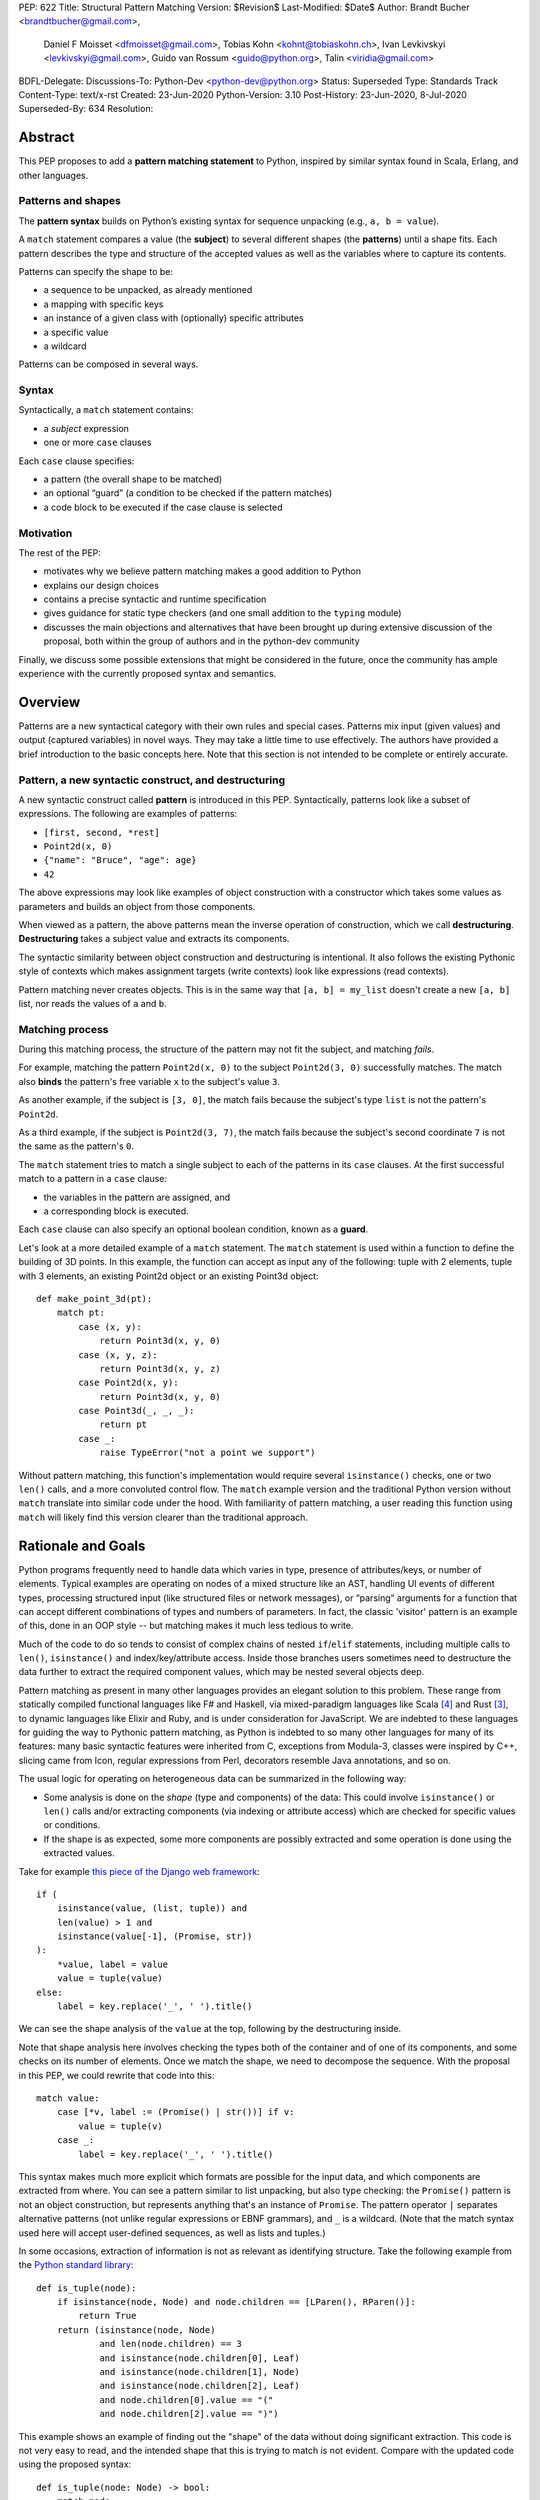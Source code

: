 PEP: 622
Title: Structural Pattern Matching
Version: $Revision$
Last-Modified: $Date$
Author: Brandt Bucher <brandtbucher@gmail.com>,
        Daniel F Moisset <dfmoisset@gmail.com>,
        Tobias Kohn <kohnt@tobiaskohn.ch>,
        Ivan Levkivskyi <levkivskyi@gmail.com>,
        Guido van Rossum <guido@python.org>,
        Talin <viridia@gmail.com>
BDFL-Delegate:
Discussions-To: Python-Dev <python-dev@python.org>
Status: Superseded
Type: Standards Track
Content-Type: text/x-rst
Created: 23-Jun-2020
Python-Version: 3.10
Post-History: 23-Jun-2020, 8-Jul-2020
Superseded-By: 634
Resolution:


Abstract
========

This PEP proposes to add a **pattern matching statement** to Python,
inspired by similar syntax found in Scala, Erlang, and other languages.

Patterns and shapes
-------------------

The **pattern syntax** builds on Python’s existing syntax for sequence
unpacking (e.g., ``a, b = value``).

A ``match`` statement compares a value (the **subject**)
to several different shapes (the **patterns**) until a shape fits.
Each pattern describes the type and structure of the accepted values
as well as the variables where to capture its contents.

Patterns can specify the shape to be:

- a sequence to be unpacked, as already mentioned
- a mapping with specific keys
- an instance of a given class with (optionally) specific attributes
- a specific value
- a wildcard

Patterns can be composed in several ways.

Syntax
------

Syntactically, a ``match`` statement contains:

- a *subject* expression
- one or more ``case`` clauses

Each ``case`` clause specifies:

- a pattern (the overall shape to be matched)
- an optional “guard” (a condition to be checked if the pattern matches)
- a code block to be executed if the case clause is selected

Motivation
----------

The rest of the PEP:

- motivates why we believe pattern matching makes a good addition to Python
- explains our design choices
- contains a precise syntactic and runtime specification
- gives guidance for static type checkers (and one small addition to the ``typing`` module)
- discusses the main objections and alternatives that have been
  brought up during extensive discussion of the proposal, both within
  the group of authors and in the python-dev community

Finally, we discuss some possible extensions that might be considered
in the future, once the community has ample experience with the
currently proposed syntax and semantics.

.. _overview:

Overview
========

Patterns are a new syntactical category with their own rules
and special cases. Patterns mix input (given values) and output
(captured variables) in novel ways. They may take a little time to
use effectively. The authors have provided
a brief introduction to the basic concepts here. Note that this section
is not intended to be complete or entirely accurate.

Pattern, a new syntactic construct, and destructuring
-----------------------------------------------------

A new syntactic construct called **pattern** is introduced in this
PEP. Syntactically, patterns look like a subset of expressions.
The following are examples of patterns:

- ``[first, second, *rest]``
- ``Point2d(x, 0)``
- ``{"name": "Bruce", "age": age}``
- ``42``

The above expressions may look like examples of object construction
with a constructor which takes some values as parameters and
builds an object from those components.

When viewed as a pattern, the above patterns mean the inverse operation of
construction, which we call **destructuring**. **Destructuring** takes a subject value
and extracts its components.

The syntactic similarity between object construction and destructuring is
intentional. It also follows the existing
Pythonic style of contexts which makes assignment targets (write contexts) look
like expressions (read contexts).

Pattern matching never creates objects. This is in the same way that
``[a, b] = my_list`` doesn't create a
new ``[a, b]`` list, nor reads the values of ``a`` and ``b``.


Matching process
----------------

..  **Reword**
    The intuition we are trying to build in users as they learn this is
    that matching a pattern to a subject binds the free variables (if any)
    to subject components in a way that reflects the original
    subject when read as an expression.

During this matching process,
the structure of the pattern may not fit the subject, and matching *fails*.

For example, matching the pattern ``Point2d(x, 0)`` to the subject
``Point2d(3, 0)`` successfully matches. The match also **binds**
the pattern's free variable ``x`` to the subject's value ``3``.

As another example, if the subject is ``[3, 0]``, the match fails
because the subject's type ``list`` is not the pattern's ``Point2d``.

As a third example, if the subject is
``Point2d(3, 7)``, the match fails because the
subject's second coordinate ``7`` is not the same as the pattern's ``0``.

The ``match`` statement tries to match a single subject to each of the
patterns in its ``case`` clauses. At the first
successful match to a pattern in a ``case`` clause:

- the variables in the pattern are assigned, and
- a corresponding block is executed.

Each ``case`` clause can also specify an optional boolean condition,
known as a **guard**.

Let's look at a more detailed example of a ``match`` statement. The
``match`` statement is used within a function to define the building
of 3D points. In this example, the function can accept as input any of
the following: tuple with 2 elements, tuple with 3 elements, an
existing Point2d object or an existing Point3d object::

    def make_point_3d(pt):
        match pt:
            case (x, y):
                return Point3d(x, y, 0)
            case (x, y, z):
                return Point3d(x, y, z)
            case Point2d(x, y):
                return Point3d(x, y, 0)
            case Point3d(_, _, _):
                return pt
            case _:
                raise TypeError("not a point we support")

Without pattern matching, this function's implementation would require several
``isinstance()`` checks, one or two ``len()`` calls, and a more
convoluted control flow. The ``match`` example version and the traditional
Python version without ``match`` translate into similar code under the hood.
With familiarity of pattern matching, a user reading this function using ``match``
will likely find this version clearer than the traditional approach.


Rationale and Goals
===================

Python programs frequently need to handle data which varies in type,
presence of attributes/keys, or number of elements. Typical examples
are operating on nodes of a mixed structure like an AST, handling UI
events of different types, processing structured input (like
structured files or network messages), or “parsing” arguments for a
function that can accept different combinations of types and numbers
of parameters. In fact, the classic 'visitor' pattern is an example of this,
done in an OOP style -- but matching makes it much less tedious to write.

Much of the code to do so tends to consist of complex chains of nested
``if``/``elif`` statements, including multiple calls to ``len()``,
``isinstance()`` and index/key/attribute access. Inside those branches
users sometimes need to destructure the data further to extract the
required component values, which may be nested several objects deep.

Pattern matching as present in many other languages provides an
elegant solution to this problem. These range from statically compiled
functional languages like F# and Haskell, via mixed-paradigm languages
like Scala [4]_ and Rust [3]_, to dynamic languages like Elixir and
Ruby, and is under consideration for JavaScript. We are indebted to
these languages for guiding the way to Pythonic pattern matching, as
Python is indebted to so many other languages for many of its
features: many basic syntactic features were inherited from C,
exceptions from Modula-3, classes were inspired by C++, slicing came
from Icon, regular expressions from Perl, decorators resemble Java
annotations, and so on.

The usual logic for operating on heterogeneous data can be summarized
in the following way:

- Some analysis is done on the *shape* (type and components) of the
  data: This could involve ``isinstance()`` or ``len()`` calls and/or extracting
  components (via indexing or attribute access) which are checked for
  specific values or conditions.
- If the shape is as expected, some more components are possibly
  extracted and some operation is done using the extracted values.

Take for example `this piece of the Django web framework
<https://github.com/django/django/blob/5166097d7c80cab757e44f2d02f3d148fbbc2ff6/django/db/models/enums.py#L13>`_::

    if (
        isinstance(value, (list, tuple)) and
        len(value) > 1 and
        isinstance(value[-1], (Promise, str))
    ):
        *value, label = value
        value = tuple(value)
    else:
        label = key.replace('_', ' ').title()

We can see the shape analysis of the ``value`` at the top, following
by the destructuring inside.

Note that shape analysis here involves checking the types both of the
container and of one of its components, and some checks on its number
of elements. Once we match the shape, we need to decompose the
sequence. With the proposal in this PEP, we could rewrite that code
into this::

    match value:
        case [*v, label := (Promise() | str())] if v:
            value = tuple(v)
        case _:
            label = key.replace('_', ' ').title()

This syntax makes much more explicit which formats are possible for
the input data, and which components are extracted from where. You can
see a pattern similar to list unpacking, but also type checking: the
``Promise()`` pattern is not an object construction, but represents
anything that's an instance of ``Promise``. The pattern operator ``|``
separates alternative patterns (not unlike regular expressions or EBNF
grammars), and ``_`` is a wildcard. (Note that the match syntax used
here will accept user-defined sequences, as well as lists and tuples.)

In some occasions, extraction of information is not as relevant as
identifying structure. Take the following example from the
`Python standard library
<https://github.com/python/cpython/blob/c4cacc8/Lib/lib2to3/fixer_util.py#L158>`_::

    def is_tuple(node):
        if isinstance(node, Node) and node.children == [LParen(), RParen()]:
            return True
        return (isinstance(node, Node)
                and len(node.children) == 3
                and isinstance(node.children[0], Leaf)
                and isinstance(node.children[1], Node)
                and isinstance(node.children[2], Leaf)
                and node.children[0].value == "("
                and node.children[2].value == ")")

This example shows an example of finding out the "shape" of the data
without doing significant extraction. This code is not very easy to
read, and the intended shape that this is trying to match is not
evident. Compare with the updated code using the proposed syntax::

    def is_tuple(node: Node) -> bool:
        match node:
            case Node(children=[LParen(), RParen()]):
                return True
            case Node(children=[Leaf(value="("), Node(), Leaf(value=")")]):
                return True
            case _:
                return False

Note that the proposed code will work without any modifications to the
definition of ``Node`` and other classes here. As shown in the
examples above, the proposal supports not just unpacking sequences, but
also doing ``isinstance`` checks (like ``LParen()`` or ``str()``),
looking into object attributes (``Leaf(value="(")`` for example) and
comparisons with literals.

That last feature helps with some kinds of code which look more like
the "switch" statement as present in other languages::

    match response.status:
        case 200:
            do_something(response.data)  # OK
        case 301 | 302:
            retry(response.location)  # Redirect
        case 401:
            retry(auth=get_credentials())  # Login first
        case 426:
            sleep(DELAY)  # Server is swamped, try after a bit
            retry()
        case _:
            raise RequestError("we couldn't get the data")

Although this will work, it's not necessarily what the proposal is
focused on, and the new syntax has been designed to best support the
destructuring scenarios.

See the `syntax`_ sections below for a more detailed specification.

We propose that destructuring objects can be customized by a new
special ``__match_args__`` attribute. As part of this PEP we specify
the general API and its implementation for some standard library
classes (including named tuples and dataclasses). See the `runtime`_
section below.

Finally, we aim to provide comprehensive support for static type
checkers and similar tools. For this purpose, we propose to introduce
a ``@typing.sealed`` class decorator that will be a no-op at runtime
but will indicate to static tools that all sub-classes of this class
must be defined in the same module. This will allow effective static
exhaustiveness checks, and together with dataclasses, will provide
basic support for algebraic data types [2]_. See the `static checkers`_
section for more details.


.. _syntax:

Syntax and Semantics
====================

Patterns
--------

The **pattern** is a new syntactic construct, that could be considered a loose
generalization of assignment targets. The key properties of a pattern are what
types and shapes of subjects it accepts, what variables it captures and how
it extracts them from the subject. For example the pattern ``[a, b]`` matches
only sequences of exactly 2 elements, extracting the first element into ``a``
and the second one into ``b``.

This PEP defines several types of patterns. These are certainly not the
only possible ones, so the design decision was made to choose a subset of
functionality that is useful now but conservative. More patterns can be added
later as this feature gets more widespread use. See the `rejected ideas`_
and `deferred ideas`_ sections for more details.

The patterns listed here are described in more detail below, but summarized
together in this section for simplicity:

- A **literal pattern** is useful to filter constant values in a structure.
  It looks like a Python literal (including some values like ``True``,
  ``False`` and ``None``). It only matches objects equal to the literal, and
  never binds.
- A **capture pattern** looks like ``x`` and is equivalent to an identical
  assignment target: it always matches and binds the variable
  with the given (simple) name.
- The **wildcard pattern** is a single underscore: ``_``. It always matches,
  but does not capture any variable (which prevents interference with other
  uses for ``_`` and allows for some optimizations).
- A **constant value pattern** works like the literal but for certain named
  constants. Note that it must be a qualified (dotted) name, given the possible
  ambiguity with a capture pattern. It looks like ``Color.RED`` and
  only matches values equal to the corresponding value. It never binds.
- A **sequence pattern** looks like ``[a, *rest, b]`` and is similar to
  a list unpacking. An important difference is that the elements nested
  within it can be any kind of patterns, not just names or sequences.
  It matches only sequences of appropriate length, as long as all the sub-patterns
  also match. It makes all the bindings of its sub-patterns.
- A **mapping pattern** looks like ``{"user": u, "emails": [*es]}``. It matches
  mappings with at least the set of provided keys, and if all the
  sub-patterns match their corresponding values. It binds whatever the
  sub-patterns bind while matching with the values corresponding to the keys.
  Adding ``**rest`` at the end of the pattern to capture extra items is allowed.
- A **class pattern** is similar to the above but matches attributes instead
  of keys. It looks like ``datetime.date(year=y, day=d)``. It matches
  instances of the given type, having at least the specified
  attributes, as long as the attributes match with the corresponding
  sub-patterns. It binds whatever the sub-patterns bind when matching with the
  values of
  the given attributes. An optional protocol also allows matching positional
  arguments.
- An **OR pattern** looks like ``[*x] | {"elems": [*x]}``. It matches if any
  of its sub-patterns match. It uses the binding for the leftmost pattern
  that matched.
- A **walrus pattern** looks like ``d := datetime(year=2020, month=m)``. It
  matches only
  if its sub-pattern also matches. It binds whatever the sub-pattern match does, and
  also binds the named variable to the entire object.

The ``match`` statement
-----------------------

A simplified, approximate grammar for the proposed syntax is::

  ...
  compound_statement:
      | if_stmt
      ...
      | match_stmt
  match_stmt: "match" expression ':' NEWLINE INDENT case_block+ DEDENT
  case_block: "case" pattern [guard] ':' block
  guard: 'if' expression
  pattern: walrus_pattern | or_pattern
  walrus_pattern: NAME ':=' or_pattern
  or_pattern: closed_pattern ('|' closed_pattern)*
  closed_pattern:
      | literal_pattern
      | capture_pattern
      | wildcard_pattern
      | constant_pattern
      | sequence_pattern
      | mapping_pattern
      | class_pattern

See `Appendix A`_ for the full, unabridged grammar. The simplified grammars in
this section are there for helping the reader, not as a full specification.

We propose that the match operation should be a statement, not an expression.
Although in
many languages it is an expression, being a statement better suits the general
logic of Python syntax. See `rejected ideas`_ for more discussion.
The allowed patterns are described in detail below in the `patterns`_
subsection.

The ``match`` and ``case`` keywords are proposed to be soft keywords,
so that they are recognized as keywords at the beginning of a match
statement or case block respectively, but are allowed to be used in
other places as variable or argument names.

The proposed indentation structure is as following::

    match some_expression:
        case pattern_1:
            ...
        case pattern_2:
            ...

Here, ``some_expression`` represents the value that is being matched against,
which will be referred to hereafter as the *subject* of the match.


Match semantics
---------------

The proposed large scale semantics for choosing the match is to choose the first
matching pattern and execute the corresponding suite. The remaining patterns
are not tried. If there are no matching patterns, the statement 'falls
through', and execution continues at the following statement.

Essentially this is equivalent to a chain of ``if ... elif ... else``
statements. Note that unlike for the previously proposed ``switch`` statement,
the pre-computed dispatch dictionary semantics does not apply here.

There is no ``default`` or ``else`` case - instead the special wildcard
``_`` can be used (see the section on `capture_pattern`_) as a final
'catch-all' pattern.

Name bindings made during a successful pattern match outlive the executed suite
and can be used after the match statement. This follows the logic of other
Python statements that can bind names, such as ``for`` loop and ``with``
statement. For example::

  match shape:
      case Point(x, y):
          ...
      case Rectangle(x, y, _, _):
          ...
  print(x, y)  # This works

During failed pattern matches, some sub-patterns may succeed. For example,
while matching the value ``[0, 1, 2]`` with the pattern ``(0, x, 1)``, the
sub-pattern ``x`` may succeed if the list elements are matched from left to right.
The implementation may choose to either make persistent bindings for those
partial matches or not. User code including a ``match`` statement should not rely
on the bindings being made for a failed match, but also shouldn't assume that
variables are unchanged by a failed match. This part of the behavior is
left intentionally unspecified so different implementations can add
optimizations, and to prevent introducing semantic restrictions that could
limit the extensibility of this feature.

Note that some pattern types below define more specific rules about when
the binding is made.

.. _patterns:

Allowed patterns
----------------

We introduce the proposed syntax gradually. Here we start from the main
building blocks. The following patterns are supported:


.. _literal_pattern:

Literal Patterns
~~~~~~~~~~~~~~~~

Simplified syntax::

    literal_pattern:
        | number
        | string
        | 'None'
        | 'True'
        | 'False'


A literal pattern consists of a simple literal like a string, a number,
a Boolean literal (``True`` or ``False``), or ``None``::

  match number:
      case 0:
          print("Nothing")
      case 1:
          print("Just one")
      case 2:
          print("A couple")
      case -1:
          print("One less than nothing")
      case 1-1j:
          print("Good luck with that...")

Literal pattern uses equality with literal on the right hand side, so that
in the above example ``number == 0`` and then possibly ``number == 1``, etc
will be evaluated. Note that although technically negative numbers
are represented using unary minus, they are considered
literals for the purpose of pattern matching. Unary plus is not allowed.
Binary plus and minus are allowed only to join a real number and an imaginary
number to form a complex number, such as ``1+1j``.

Note that because equality (``__eq__``) is used, and the equivalency
between Booleans and the integers ``0`` and ``1``, there is no
practical difference between the following two::

      case True:
          ...

      case 1:
          ...

Triple-quoted strings are supported.  Raw strings and byte strings
are supported. F-strings are not allowed (since in general they are not
really literals).


.. _capture_pattern:

Capture Patterns
~~~~~~~~~~~~~~~~

Simplified syntax::

    capture_pattern: NAME

A capture pattern serves as an assignment target for the matched expression::

  match greeting:
      case "":
          print("Hello!")
      case name:
          print(f"Hi {name}!")

Only a single name is allowed (a dotted name is a constant value pattern).
A capture pattern always succeeds. A capture pattern appearing in a scope makes
the name local to that scope. For example, using ``name`` after the above
snippet may raise ``UnboundLocalError`` rather than ``NameError``, if
the ``""`` case clause was taken::

  match greeting:
      case "":
          print("Hello!")
      case name:
          print(f"Hi {name}!")
  if name == "Santa":      # <-- might raise UnboundLocalError
      ...                  # but works fine if greeting was not empty

While matching against each case clause, a name may be bound at most
once, having two capture patterns with coinciding names is an error::

  match data:
      case [x, x]:  # Error!
          ...

Note: one can still match on a collection with equal items using `guards`_.
Also, ``[x, y] | Point(x, y)`` is a legal pattern because the two
alternatives are never matched at the same time.

The single underscore (``_``) is not considered a ``NAME`` and treated specially
as a `wildcard pattern`_.

Reminder: ``None``, ``False`` and ``True`` are keywords denoting
literals, not names.

.. _wildcard_pattern:

Wildcard Pattern
~~~~~~~~~~~~~~~~

Simplified syntax::

    wildcard_pattern: "_"

The single underscore (``_``) name is a special kind of pattern that always
matches but *never* binds::

  match data:
      case [_, _]:
          print("Some pair")
          print(_)  # Error!

Given that no binding is made, it can be used as many times as desired, unlike
capture patterns.

.. _constant_value_pattern:

Constant Value Patterns
~~~~~~~~~~~~~~~~~~~~~~~

Simplified syntax::

    constant_pattern: NAME ('.' NAME)+

This is used to match against constants and enum values.
Every dotted name in a pattern is looked up using normal Python name
resolution rules, and the value is used for comparison by equality with
the match subject (same as for literals)::

  from enum import Enum

  class Sides(str, Enum):
      SPAM = "Spam"
      EGGS = "eggs"
      ...

  match entree[-1]:
      case Sides.SPAM:  # Compares entree[-1] == Sides.SPAM.
          response = "Have you got anything without Spam?"
      case side:  # Assigns side = entree[-1].
          response = f"Well, could I have their Spam instead of the {side} then?"

Note that there is no way to use unqualified names as constant value
patterns (they always denote variables to be captured).  See
`rejected ideas`_ for other syntactic alternatives that were
considered for constant value patterns.


.. _sequence_pattern:

Sequence Patterns
~~~~~~~~~~~~~~~~~

Simplified syntax::

  sequence_pattern:
      | '[' [values_pattern] ']'
      | '(' [value_pattern ',' [values pattern]] ')'
  values_pattern: ','.value_pattern+ ','?
  value_pattern: '*' capture_pattern | pattern

A sequence pattern follows the same semantics as unpacking assignment.
Like unpacking assignment, both tuple-like and list-like syntax can be
used, with identical semantics.  Each element can be an arbitrary
pattern; there may also be at most one ``*name`` pattern to catch all
remaining items::

  match collection:
      case 1, [x, *others]:
          print("Got 1 and a nested sequence")
      case (1, x):
          print(f"Got 1 and {x}")

To match a sequence pattern the subject must be an instance of
``collections.abc.Sequence``, and it cannot be any kind of string
(``str``, ``bytes``, ``bytearray``). It cannot be an iterator. For matching
on a specific collection class, see class pattern below.

The ``_`` wildcard can be starred to match sequences of varying lengths. For
example:

* ``[*_]`` matches a sequence of any length.
* ``(_, _, *_)``, matches any sequence of length two or more.
* ``["a", *_, "z"]`` matches any sequence of length two or more that starts with
  ``"a"`` and ends with ``"z"``.


.. _mapping_pattern:

Mapping Patterns
~~~~~~~~~~~~~~~~

Simplified syntax::

  mapping_pattern: '{' [items_pattern] '}'
  items_pattern: ','.key_value_pattern+ ','?
  key_value_pattern:
      | (literal_pattern | constant_pattern) ':' or_pattern
      | '**' capture_pattern


Mapping pattern is a generalization of iterable unpacking to mappings.
Its syntax is similar to dictionary display but each key and value are
patterns ``"{" (pattern ":" pattern)+ "}"``. A ``**rest`` pattern is also
allowed, to extract the remaining items.  Only literal and constant value
patterns are allowed in key positions::

  import constants

  match config:
      case {"route": route}:
          process_route(route)
      case {constants.DEFAULT_PORT: sub_config, **rest}:
          process_config(sub_config, rest)

The subject must be an instance of ``collections.abc.Mapping``.
Extra keys in the subject are ignored even if ``**rest`` is not present.
This is different from sequence pattern, where extra items will cause a
match to fail. But mappings are actually different from sequences: they
have natural structural sub-typing behavior, i.e., passing a dictionary
with extra keys somewhere will likely just work.

For this reason, ``**_`` is invalid in mapping patterns; it would always be a
no-op that could be removed without consequence.

Matched key-value pairs must already be present in the mapping, and not created
on-the-fly by ``__missing__`` or ``__getitem__``.  For example,
``collections.defaultdict`` instances will only match patterns with keys that
were already present when the ``match`` block was entered.


.. _class_pattern:

Class Patterns
~~~~~~~~~~~~~~

Simplified syntax::

  class_pattern:
      | name_or_attr '(' ')'
      | name_or_attr '(' ','.pattern+ ','? ')'
      | name_or_attr '(' ','.keyword_pattern+ ','? ')'
      | name_or_attr '(' ','.pattern+ ',' ','.keyword_pattern+ ','? ')'
  keyword_pattern: NAME '=' or_pattern


A class pattern provides support for destructuring arbitrary objects.
There are two possible ways of matching on object attributes: by position
like ``Point(1, 2)``, and by name like ``Point(x=1, y=2)``. These
two can be combined, but a positional match cannot follow a match by name.
Each item in a class pattern can be an arbitrary pattern. A simple
example::

  match shape:
      case Point(x, y):
          ...
      case Rectangle(x0, y0, x1, y1, painted=True):
          ...

Whether a match succeeds or not is determined by the equivalent of an
``isinstance`` call.  If the subject (``shape``, in the example) is not
an instance of the named class (``Point`` or ``Rectangle``), the match
fails.  Otherwise, it continues (see details in the `runtime`_
section).

The named class must inherit from ``type``.  It may be a single name
or a dotted name (e.g. ``some_mod.SomeClass`` or ``mod.pkg.Class``).
The leading name must not be ``_``, so e.g. ``_(...)`` and
``_.C(...)`` are invalid. Use ``object(foo=_)`` to check whether the
matched object has an attribute ``foo``.

By default, sub-patterns may only be matched by keyword for
user-defined classes. In order to support positional sub-patterns, a
custom ``__match_args__`` attribute is required.
The runtime allows matching against
arbitrarily nested patterns by chaining all of the instance checks and
attribute lookups appropriately.


Combining multiple patterns (OR patterns)
-----------------------------------------

Multiple alternative patterns can be combined into one using ``|``. This means
the whole pattern matches if at least one alternative matches.
Alternatives are tried from left to right and have a short-circuit property,
subsequent patterns are not tried if one matched. Examples::

  match something:
      case 0 | 1 | 2:
          print("Small number")
      case [] | [_]:
          print("A short sequence")
      case str() | bytes():
          print("Something string-like")
      case _:
          print("Something else")

The alternatives may bind variables, as long as each alternative binds
the same set of variables (excluding ``_``).  For example::

  match something:
      case 1 | x:  # Error!
          ...
      case x | 1:  # Error!
          ...
      case one := [1] | two := [2]:  # Error!
          ...
      case Foo(arg=x) | Bar(arg=x):  # Valid, both arms bind 'x'
          ...
      case [x] | x:  # Valid, both arms bind 'x'
          ...


.. _guards:

Guards
------

Each *top-level* pattern can be followed by a **guard** of the form
``if expression``. A case clause succeeds if the pattern matches and the guard
evaluates to a true value. For example::

  match input:
      case [x, y] if x > MAX_INT and y > MAX_INT:
          print("Got a pair of large numbers")
      case x if x > MAX_INT:
          print("Got a large number")
      case [x, y] if x == y:
          print("Got equal items")
      case _:
          print("Not an outstanding input")

If evaluating a guard raises an exception, it is propagated onwards rather
than fail the case clause. Names that appear in a pattern are bound before the
guard succeeds. So this will work::

  values = [0]

  match values:
      case [x] if x:
          ...  # This is not executed
      case _:
          ...
  print(x)  # This will print "0"

Note that guards are not allowed for nested patterns, so that ``[x if x > 0]``
is a ``SyntaxError`` and ``1 | 2 if 3 | 4`` will be parsed as
``(1 | 2) if (3 | 4)``.


Walrus patterns
---------------

It is often useful to match a sub-pattern *and* bind the corresponding
value to a name. For example, it can be useful to write more efficient
matches, or simply to avoid repetition. To simplify such cases, any pattern
(other than the walrus pattern itself) can be preceded by a name and
the walrus operator (``:=``). For example::

  match get_shape():
      case Line(start := Point(x, y), end) if start == end:
          print(f"Zero length line at {x}, {y}")

The name on the left of the walrus operator can be used in a guard, in
the match suite, or after the match statement.  However, the name will
*only* be bound if the sub-pattern succeeds.  Another example::

  match group_shapes():
      case [], [point := Point(x, y), *other]:
          print(f"Got {point} in the second group")
          process_coordinates(x, y)
          ...

Technically, most such examples can be rewritten using guards and/or nested
match statements, but this will be less readable and/or will produce less
efficient code. Essentially, most of the arguments in PEP 572 apply here
equally.

The wildcard ``_`` is not a valid name here.


.. _runtime:

Runtime specification
=====================

The Match Protocol
------------------

The equivalent of an ``isinstance`` call is used to decide whether an
object matches a given class pattern and to extract the corresponding
attributes.  Classes requiring different matching semantics (such as
duck-typing) can do so by defining ``__instancecheck__`` (a
pre-existing metaclass hook) or by using ``typing.Protocol``.

The procedure is as following:

* The class object for ``Class`` in ``Class(<sub-patterns>)`` is
  looked up and ``isinstance(obj, Class)`` is called, where ``obj`` is
  the value being matched.  If false, the match fails.

* Otherwise, if any sub-patterns are given in the form of positional
  or keyword arguments, these are matched from left to right, as
  follows.  The match fails as soon as a sub-pattern fails; if all
  sub-patterns succeed, the overall class pattern match succeeds.

* If there are match-by-position items and the class has a
  ``__match_args__`` attribute, the item at position ``i``
  is matched against the value looked up by attribute
  ``__match_args__[i]``. For example, a pattern ``Point2d(5, 8)``,
  where ``Point2d.__match_args__ == ["x", "y"]``, is translated
  (approximately) into ``obj.x == 5 and obj.y == 8``.

* If there are more positional items than the length of
  ``__match_args__``, a ``TypeError`` is raised.

* If the ``__match_args__`` attribute is absent on the matched class,
  and one or more positional item appears in a match,
  ``TypeError`` is also raised. We don't fall back on
  using ``__slots__`` or ``__annotations__`` -- "In the face of ambiguity,
  refuse the temptation to guess."

* If there are any match-by-keyword items the keywords are looked up
  as attributes on the subject.  If the lookup succeeds the value is
  matched against the corresponding sub-pattern.  If the lookup fails,
  the match fails.

Such a protocol favors simplicity of implementation over flexibility and
performance. For other considered alternatives, see `extended matching`_.

For the most commonly-matched built-in types (``bool``,
``bytearray``, ``bytes``, ``dict``, ``float``,
``frozenset``, ``int``, ``list``, ``set``, ``str``, and ``tuple``), a
single positional sub-pattern is allowed to be passed to
the call. Rather than being matched against any particular attribute
on the subject, it is instead matched against the subject itself.  This
creates behavior that is useful and intuitive for these objects:

* ``bool(False)`` matches ``False`` (but not ``0``).
* ``tuple((0, 1, 2))`` matches ``(0, 1, 2)`` (but not ``[0, 1, 2]``).
* ``int(i)`` matches any ``int`` and binds it to the name ``i``.


Overlapping sub-patterns
------------------------

Certain classes of overlapping matches are detected at
runtime and will raise exceptions. In addition to basic checks
described in the previous subsection:

* The interpreter will check that two match items are not targeting the same
  attribute, for example ``Point2d(1, 2, y=3)`` is an error.

* It will also check that a mapping pattern does not attempt to match
  the same key more than once.


Special attribute ``__match_args__``
------------------------------------

The ``__match_args__`` attribute is always looked up on the type
object named in the pattern.  If present, it must be a list or tuple
of strings naming the allowed positional arguments.

In deciding what names should be available for matching, the
recommended practice is that class patterns should be the mirror of
construction; that is, the set of available names and their types
should resemble the arguments to ``__init__()``.

Only match-by-name will work by default, and classes should define
``__match_args__`` as a class attribute if they would like to support
match-by-position.  Additionally, dataclasses and named tuples will
support match-by-position out of the box. See below for more details.

Exceptions and side effects
---------------------------

While matching each case, the ``match`` statement may trigger execution of other
functions (for example ``__getitem__()``, ``__len__()`` or
a property). Almost every exception caused by those propagates outside of the
match statement normally. The only case where an exception is not propagated is
an ``AttributeError`` raised while trying to lookup an attribute while matching
attributes of a Class Pattern; that case results in just a matching failure,
and the rest of the statement proceeds normally.

The only side-effect carried on explicitly by the matching process is the binding of
names. However, the process relies on attribute access,
instance checks, ``len()``, equality and item access on the subject and some of
its components. It also evaluates constant value patterns and the left side of
class patterns. While none of those typically create any side-effects, some of
these objects could. This proposal intentionally leaves out any specification
of what methods are called or how many times. User code relying on that
behavior should be considered buggy.

The standard library
--------------------

To facilitate the use of pattern matching, several changes will be made to
the standard library:

* Namedtuples and dataclasses will have auto-generated ``__match_args__``.

* For dataclasses the order of attributes in the generated ``__match_args__``
  will be the same as the order of corresponding arguments in the generated
  ``__init__()`` method. This includes the situations where attributes are
  inherited from a superclass.

In addition, a systematic effort will be put into going through
existing standard library classes and adding ``__match_args__`` where
it looks beneficial.


.. _static checkers:

Static checkers specification
=============================

Exhaustiveness checks
---------------------

From a reliability perspective, experience shows that missing a case when
dealing with a set of possible data values leads to hard to debug issues,
thus forcing people to add safety asserts like this::

  def get_first(data: Union[int, list[int]]) -> int:
      if isinstance(data, list) and data:
          return data[0]
      elif isinstance(data, int):
          return data
      else:
          assert False, "should never get here"

PEP 484 specifies that static type checkers should support exhaustiveness in
conditional checks with respect to enum values. PEP 586 later generalized this
requirement to literal types.

This PEP further generalizes this requirement to
arbitrary patterns. A typical situation where this applies is matching an
expression with a union type::

  def classify(val: Union[int, Tuple[int, int], List[int]]) -> str:
      match val:
          case [x, y] if x > 0 and y > 0:
              return f"A pair of {x} and {y}"
          case [x, *other]:
              return f"A sequence starting with {x}"
          case int():
              return f"Some integer"
          # Type-checking error: some cases unhandled.

The exhaustiveness checks should also apply where both pattern matching
and enum values are combined::

  from enum import Enum
  from typing import Union

  class Level(Enum):
      BASIC = 1
      ADVANCED = 2
      PRO = 3

  class User:
      name: str
      level: Level

  class Admin:
      name: str

  account: Union[User, Admin]

  match account:
      case Admin(name=name) | User(name=name, level=Level.PRO):
          ...
      case User(level=Level.ADVANCED):
          ...
      # Type-checking error: basic user unhandled

Obviously, no ``Matchable`` protocol (in terms of PEP 544) is needed, since
every class is matchable and therefore is subject to the checks specified
above.


Sealed classes as algebraic data types
--------------------------------------

Quite often it is desirable to apply exhaustiveness to a set of classes without
defining ad-hoc union types, which is itself fragile if a class is missing in
the union definition. A design pattern where a group of record-like classes is
combined into a union is popular in other languages that support pattern
matching and is known under a name of algebraic data types [2]_.

We propose to add a special decorator class ``@sealed`` to the ``typing``
module [6]_, that will have no effect at runtime, but will indicate to static
type checkers that all subclasses (direct and indirect) of this class should
be defined in the same module as the base class.

The idea is that since all subclasses are known, the type checker can treat
the sealed base class as a union of all its subclasses. Together with
dataclasses this allows a clean and safe support of algebraic data types
in Python. Consider this example::

  from dataclasses import dataclass
  from typing import sealed

  @sealed
  class Node:
      ...

  class Expression(Node):
      ...

  class Statement(Node):
      ...

  @dataclass
  class Name(Expression):
      name: str

  @dataclass
  class Operation(Expression):
      left: Expression
      op: str
      right: Expression

  @dataclass
  class Assignment(Statement):
      target: str
      value: Expression

  @dataclass
  class Print(Statement):
      value: Expression

With such definition, a type checker can safely treat ``Node`` as
``Union[Name, Operation, Assignment, Print]``, and also safely treat e.g.
``Expression`` as ``Union[Name, Operation]``. So this will result in a type
checking error in the below snippet, because ``Name`` is not handled (and type
checker can give a useful error message)::

  def dump(node: Node) -> str:
      match node:
          case Assignment(target, value):
              return f"{target} = {dump(value)}"
          case Print(value):
              return f"print({dump(value)})"
          case Operation(left, op, right):
              return f"({dump(left)} {op} {dump(right)})"


Type erasure
------------

Class patterns are subject to runtime type erasure. Namely, although one
can define a type alias ``IntQueue = Queue[int]`` so that a pattern like
``IntQueue()`` is syntactically valid, type checkers should reject such a
match::

  queue: Union[Queue[int], Queue[str]]
  match queue:
      case IntQueue():  # Type-checking error here
          ...

Note that the above snippet actually fails at runtime with the current
implementation of generic classes in the ``typing`` module, as well as
with builtin generic classes in the recently accepted PEP 585, because
they prohibit ``isinstance`` checks.

To clarify, generic classes are not prohibited in general from participating
in pattern matching, just that their type parameters can't be explicitly
specified. It is still fine if sub-patterns or literals bind the type
variables. For example::

  from typing import Generic, TypeVar, Union

  T = TypeVar('T')

  class Result(Generic[T]):
      first: T
      other: list[T]

  result: Union[Result[int], Result[str]]

  match result:
      case Result(first=int()):
          ...  # Type of result is Result[int] here
      case Result(other=["foo", "bar", *rest]):
          ...  # Type of result is Result[str] here


Note about constants
--------------------

The fact that a capture pattern is always an assignment target may create unwanted
consequences when a user by mistake tries to "match" a value against
a constant instead of using the constant value pattern. As a result, at
runtime such a match will always succeed and moreover override the value of
the constant. It is important therefore that static type checkers warn about
such situations. For example::

  from typing import Final

  MAX_INT: Final = 2 ** 64

  value = 0

  match value:
      case MAX_INT:  # Type-checking error here: cannot assign to final name
          print("Got big number")
      case _:
          print("Something else")

Note that the CPython reference implementation also generates a
``SyntaxWarning`` message for this case.


Precise type checking of star matches
-------------------------------------

Type checkers should perform precise type checking of star items in pattern
matching giving them either a heterogeneous ``list[T]`` type, or
a ``TypedDict`` type as specified by PEP 589. For example::

  stuff: Tuple[int, str, str, float]

  match stuff:
      case a, *b, 0.5:
          # Here a is int and b is list[str]
          ...


Performance Considerations
==========================

Ideally, a ``match`` statement should have good runtime performance compared
to an equivalent chain of if-statements. Although the history of programming
languages is rife with examples of new features which increased engineer
productivity at the expense of additional CPU cycles, it would be
unfortunate if the benefits of ``match`` were counter-balanced by a significant
overall decrease in runtime performance.

Although this PEP does not specify any particular implementation strategy,
a few words about the prototype implementation and how it attempts to
maximize performance are in order.

Basically, the prototype implementation transforms all of the ``match``
statement syntax into equivalent if/else blocks - or more accurately, into
Python byte codes that have the same effect. In other words, all of the
logic for testing instance types, sequence lengths, mapping keys and
so on are inlined in place of the ``match``.

This is not the only possible strategy, nor is it necessarily the best.
For example, the instance checks could be memoized, especially
if there are multiple instances of the same class type but with different
arguments in a single match statement. It is also theoretically
possible for a future implementation to process case clauses or sub-patterns in
parallel using a decision tree rather than testing them one by one.


Backwards Compatibility
=======================

This PEP is fully backwards compatible: the ``match`` and ``case``
keywords are proposed to be (and stay!) soft keywords, so their use as
variable, function, class, module or attribute names is not impeded at
all.

This is important because ``match`` is the name of a popular and
well-known function and method in the ``re`` module, which we have no
desire to break or deprecate.

The difference between hard and soft keywords is that hard keywords
are *always* reserved words, even in positions where they make no
sense (e.g. ``x = class + 1``), while soft keywords only get a special
meaning in context.  Since PEP 617 the parser backtracks, that means that on
different attempts to parse a code fragment it could interpret a soft
keyword differently.

For example, suppose the parser encounters the following input::

  match [x, y]:

The parser first attempts to parse this as an expression statement.
It interprets ``match`` as a NAME token, and then considers ``[x,
y]`` to be a double subscript.  It then encounters the colon and has
to backtrack, since an expression statement cannot be followed by a
colon.  The parser then backtracks to the start of the line and finds
that ``match`` is a soft keyword allowed in this position.  It then
considers ``[x, y]`` to be a list expression.  The colon then is just
what the parser expected, and the parse succeeds.


Impacts on third-party tools
============================

There are a lot of tools in the Python ecosystem that operate on Python
source code: linters, syntax highlighters, auto-formatters, and IDEs. These
will all need to be updated to include awareness of the ``match`` statement.

In general, these tools fall into one of two categories:

**Shallow** parsers don't try to understand the full syntax of Python, but
instead scan the source code for specific known patterns. IDEs, such as Visual
Studio Code, Emacs and TextMate, tend to fall in this category, since frequently
the source code is invalid while being edited, and a strict approach to parsing
would fail.

For these kinds of tools, adding knowledge of a new keyword is relatively
easy, just an addition to a table, or perhaps modification of a regular
expression.

**Deep** parsers understand the complete syntax of Python. An example of this
is the auto-formatter Black [9]_. A particular requirement with these kinds of
tools is that they not only need to understand the syntax of the current version
of Python, but older versions of Python as well.

The ``match`` statement uses a soft keyword, and it is one of the first major
Python features to take advantage of the capabilities of the new PEG parser. This
means that third-party parsers which are not 'PEG-compatible' will have a hard
time with the new syntax.

It has been noted that a number of these third-party tools leverage common parsing
libraries (Black for example uses a fork of the lib2to3 parser). It may be helpful
to identify widely-used parsing libraries (such as parso [10]_ and libCST [11]_)
and upgrade them to be PEG compatible.

However, since this work would need to be done not only for the match statement,
but for *any* new Python syntax that leverages the capabilities of the PEG parser,
it is considered out of scope for this PEP. (Although it is suggested that this
would make a fine Summer of Code project.)


Reference Implementation
========================

A `feature-complete CPython implementation
<https://github.com/brandtbucher/cpython/tree/patma>`_ is available on
GitHub.

An `interactive playground
<https://mybinder.org/v2/gh/gvanrossum/patma/master?urlpath=lab/tree/playground-622.ipynb>`_
based on the above implementation was created using Binder [12]_ and Jupyter [13]_.

Example Code
============

A small `collection of example code
<https://github.com/gvanrossum/patma/tree/master/examples>`_ is
available on GitHub.


.. _rejected ideas:

Rejected Ideas
==============

This general idea has been floating around for a pretty long time, and many
back and forth decisions were made. Here we summarize many alternative
paths that were taken but eventually abandoned.

Don't do this, pattern matching is hard to learn
------------------------------------------------

In our opinion, the proposed pattern matching is not more difficult than
adding ``isinstance()`` and ``getattr()`` to iterable unpacking. Also, we
believe the proposed syntax significantly improves readability for a wide
range of code patterns, by allowing to express *what* one wants to do, rather
than *how* to do it. We hope the few real code snippets we included in the PEP
above illustrate this comparison well enough. For more real code examples
and their translations see Ref. [7]_.


Don't do this, use existing method dispatching mechanisms
---------------------------------------------------------

We recognize that some of the use cases for the ``match`` statement overlap
with what can be done with traditional object-oriented programming (OOP) design
techniques using class inheritance. The ability to choose alternate
behaviors based on testing the runtime type of a match subject might
even seem heretical to strict OOP purists.

However, Python has always been a language that embraces a variety of
programming styles and paradigms. Classic Python design idioms such as
"duck"-typing go beyond the traditional OOP model.

We believe that there are important use cases where the use of ``match`` results
in a cleaner and more maintainable architecture. These use cases tend to
be characterized by a number of features:

* Algorithms which cut across traditional lines of data encapsulation. If an
  algorithm is processing heterogeneous elements of different types (such as
  evaluating or transforming an abstract syntax tree, or doing algebraic
  manipulation of mathematical symbols), forcing the user to implement
  the algorithm as individual methods on each element type results in
  logic that is smeared across the entire codebase instead of being neatly
  localized in one place.
* Program architectures where the set of possible data types is relatively
  stable, but there is an ever-expanding set of operations to be performed
  on those data types. Doing this in a strict OOP fashion requires constantly
  adding new methods to both the base class and subclasses to support the new
  methods, "polluting" the base class with lots of very specialized method
  definitions, and causing widespread disruption and churn in the code. By
  contrast, in a ``match``-based dispatch, adding a new behavior merely
  involves writing a new ``match`` statement.
* OOP also does not handle dispatching based on the *shape* of an object, such
  as the length of a tuple, or the presence of an attribute -- instead any such
  dispatching decision must be encoded into the object's type. Shape-based
  dispatching is particularly interesting when it comes to handling "duck"-typed
  objects.

Where OOP is clearly superior is in the opposite case: where the set of possible
operations is relatively stable and well-defined, but there is an ever-growing
set of data types to operate on. A classic example of this is UI widget toolkits,
where there is a fixed set of interaction types (repaint, mouse click, keypress,
and so on), but the set of widget types is constantly expanding as developers
invent new and creative user interaction styles. Adding a new kind of widget
is a simple matter of writing a new subclass, whereas with a match-based approach
you end up having to add a new case clause to many widespread match statements.
We therefore don't recommend using ``match`` in such a situation.


Allow more flexible assignment targets instead
----------------------------------------------

There was an idea to instead just generalize the iterable unpacking to much
more general assignment targets, instead of adding a new kind of statement.
This concept is known in some other languages as "irrefutable matches". We
decided not to do this because inspection of real-life potential use cases
showed that in vast majority of cases destructuring is related to an ``if``
condition. Also many of those are grouped in a series of exclusive choices.


Make it an expression
---------------------

In most other languages pattern matching is represented by an expression, not
statement. But making it an expression would be inconsistent with other
syntactic choices in Python. All decision making logic is expressed almost
exclusively in statements, so we decided to not deviate from this.


Use a hard keyword
------------------

There were options to make ``match`` a hard keyword, or choose a different
keyword. Although using a hard keyword would simplify life for simple-minded
syntax highlighters, we decided not to use hard keyword for several reasons:

* Most importantly, the new parser doesn't require us to do this. Unlike with
  ``async`` that caused hardships with being a soft keyword for few releases,
  here we can make ``match`` a permanent soft keyword.

* ``match`` is so commonly used in existing code, that it would break almost
  every existing program and will put a burden to fix code on many people who
  may not even benefit from the new syntax.

* It is hard to find an alternative keyword that would not be commonly used
  in existing programs as an identifier, and would still clearly reflect the
  meaning of the statement.


Use ``as`` or ``|`` instead of ``case`` for case clauses
--------------------------------------------------------

The pattern matching proposed here is a combination of multi-branch control
flow (in line with ``switch`` in Algol-derived languages or ``cond`` in Lisp)
and object-deconstruction as found in functional languages.  While the proposed
keyword ``case`` highlights the multi-branch aspect, alternative keywords such
as ``as`` would equally be possible, highlighting the deconstruction aspect.
``as`` or ``with``, for instance, also have the advantage of already being
keywords in Python.  However, since ``case`` as a keyword can only occur as a
leading keyword inside  a ``match`` statement, it is easy for a parser to
distinguish between its use as a keyword or as a variable.

Other variants would use a symbol like ``|`` or ``=>``, or go entirely without
special marker.

Since Python is a statement-oriented language in the tradition of Algol, and as
each composite statement starts with an identifying keyword, ``case`` seemed to
be most in line with Python's style and traditions.


Use a flat indentation scheme
-----------------------------

There was an idea to use an alternative indentation scheme, for example where
every case clause would not be indented with respect to the initial ``match``
part::

  match expression:
  case pattern_1:
      ...
  case pattern_2:
      ...

The motivation is that although flat indentation saves some horizontal space,
it may look awkward to an eye of a Python programmer, because everywhere else
colon is followed by an indent. This will also complicate life for
simple-minded code editors. Finally, the horizontal space issue can be
alleviated by allowing "half-indent" (i.e. two spaces instead of four) for
match statements.

In sample programs using ``match``, written as part of the development of this
PEP, a noticeable improvement in code brevity is observed, more than making up
for the additional indentation level.

Another proposal considered was to use flat indentation but put the
expression on the line after ``match:``, like this::

  match:
      expression
  case pattern_1:
      ...
  case pattern_2:
      ...

This was ultimately rejected because the first block would be a
novelty in Python's grammar: a block whose only content is a single
expression rather than a sequence of statements.


Alternatives for constant value pattern
---------------------------------------

This is probably the trickiest item. Matching against some pre-defined
constants is very common, but the dynamic nature of Python also makes it
ambiguous with capture patterns. Five other alternatives were considered:

* Use some implicit rules. For example if a name was defined in the global
  scope, then it refers to a constant, rather than representing a
  capture pattern::

    # Here, the name "spam" must be defined in the global scope (and
    # not shadowed locally). "side" must be local.

    match entree[-1]:
        case spam: ...  # Compares entree[-1] == spam.
        case side: ...  # Assigns side = entree[-1].

  This however can cause surprises and action at a distance if someone
  defines an unrelated coinciding name before the match statement.

* Use a rule based on the case of a name. In particular, if the name
  starts with a lowercase letter it would be a capture pattern, while if
  it starts with uppercase it would refer to a constant::

    match entree[-1]:
        case SPAM: ...  # Compares entree[-1] == SPAM.
        case side: ...  # Assigns side = entree[-1].

  This works well with the recommendations for naming constants from
  PEP 8. The main objection is that there's no other part of core
  Python where the case of a name is semantically significant.
  In addition, Python allows identifiers to use different scripts,
  many of which (e.g. CJK) don't have a case distinction.

* Use extra parentheses to indicate lookup semantics for a given name. For
  example::

    match entree[-1]:
        case (spam): ...  # Compares entree[-1] == spam.
        case side: ...    # Assigns side = entree[-1].

  This may be a viable option, but it can create some visual noise if used
  often. Also honestly it looks pretty unusual, especially in nested contexts.

  This also has the problem that we may want or need parentheses to
  disambiguate grouping in patterns, e.g. in ``Point(x, y=(y :=
  complex()))``.

* Introduce a special symbol, for example ``.``, ``?``, ``$``, or ``^`` to
  indicate that a given name is a value to be matched against, not
  to be assigned to.  An earlier version of this proposal used a
  leading-dot rule::

    match entree[-1]:
        case .spam: ...  # Compares entree[-1] == spam.
        case side: ...   # Assigns side = entree[-1].

  While potentially useful, it introduces strange-looking new syntax
  without making the pattern syntax any more expressive.  Indeed,
  named constants can be made to work with the existing rules by
  converting them to ``Enum`` types, or enclosing them in their own
  namespace (considered by the authors to be one honking great idea)::

    match entree[-1]:
        case Sides.SPAM: ...  # Compares entree[-1] == Sides.SPAM.
        case side: ...        # Assigns side = entree[-1].

  If needed, the leading-dot rule (or a similar variant) could be
  added back later with no backward-compatibility issues.

* There was also an idea to make lookup semantics the default, and require
  ``$`` or ``?`` to be used in capture patterns::

    match entree[-1]:
        case spam: ...   # Compares entree[-1] == spam.
        case side?: ...  # Assigns side = entree[-1].

  There are a few issues with this:

  * Capture patterns are more common in typical code, so it is
    undesirable to require special syntax for them.

  * The authors are not aware of any other language that adorns
    captures in this way.

  * None of the proposed syntaxes have any precedent in Python;
    no other place in Python that binds names (e.g. ``import``,
    ``def``, ``for``) uses special marker syntax.

  * It would break the syntactic parallels of the current grammar::

      match coords:
          case ($x, $y):
              return Point(x, y)  # Why not "Point($x, $y)"?


In the end, these alternatives were rejected because of the mentioned drawbacks.


Disallow float literals in patterns
-----------------------------------

Because of the inexactness of floats, an early version of this proposal
did not allow floating-point constants to be used as match patterns. Part
of the justification for this prohibition is that Rust does this.

However, during implementation, it was discovered that distinguishing between
float values and other types required extra code in the VM that would slow
matches generally. Given that Python and Rust are very different languages
with different user bases and underlying philosophies, it was felt that
allowing float literals would not cause too much harm, and would be less
surprising to users.


Range matching patterns
-----------------------

This would allow patterns such as ``1...6``. However, there are a host of
ambiguities:

* Is the range open, half-open, or closed? (I.e. is ``6`` included in the
  above example or not?)
* Does the range match a single number, or a range object?
* Range matching is often used for character ranges ('a'...'z') but that
  won't work in Python since there's no character data type, just strings.
* Range matching can be a significant performance optimization if you can
  pre-build a jump table, but that's not generally possible in Python due
  to the fact that names can be dynamically rebound.

Rather than creating a special-case syntax for ranges, it was decided
that allowing custom pattern objects (``InRange(0, 6)``) would be more flexible
and less ambiguous; however those ideas have been postponed for the time
being (See `deferred ideas`_).


Use dispatch dict semantics for matches
---------------------------------------

Implementations for classic ``switch`` statement sometimes use a pre-computed
hash table instead of a chained equality comparisons to gain some performance.
In the context of ``match`` statement this is technically also possible for
matches against literal patterns. However, having subtly different semantics
for different kinds of patterns would be too surprising for potentially
modest performance win.

We can still experiment with possible performance optimizations in this
direction if they will not cause semantic differences.


Use ``continue`` and ``break`` in case clauses.
-----------------------------------------------

Another rejected proposal was to define new meanings for ``continue``
and ``break`` inside of ``match``, which would have the following behavior:

* ``continue`` would exit the current case clause and continue matching
  at the next case clause.
* ``break`` would exit the match statement.

However, there is a serious drawback to this proposal: if the ``match`` statement
is nested inside of a loop, the meanings of ``continue`` and ``break`` are now
changed. This may cause unexpected behavior during refactorings; also, an
argument can be made that there are other means to get the same behavior (such
as using guard conditions), and that in practice it's likely that the existing
behavior of ``continue`` and ``break`` are far more useful.


AND (``&``) patterns
--------------------

This proposal defines an OR-pattern (``|``) to match one of several alternates;
why not also an AND-pattern (``&``)? Especially given that some other languages
(F# for example) support this.

However, it's not clear how useful this would be. The semantics for matching
dictionaries, objects and sequences already incorporates an implicit 'and': all
attributes and elements mentioned must be present for the match to succeed. Guard
conditions can also support many of the use cases that a hypothetical 'and'
operator would be used for.

In the end, it was decided that this would make the syntax more complex without
adding a significant benefit.


Negative match patterns
-----------------------

A negation of a match pattern using the operator ``!`` as a prefix would match
exactly if the pattern itself does not match.  For instance, ``!(3 | 4)``
would match anything except ``3`` or ``4``.

This was rejected because there is documented evidence [8]_ that this feature
is rarely useful (in languages which support it) or used as double negation
``!!`` to control variable scopes and prevent variable bindings (which does
not apply to Python). It can also be simulated using guard conditions.


Check exhaustiveness at runtime
-------------------------------

The question is what to do if no case clause has a matching pattern, and
there is no default case. An earlier version of the proposal specified that
the behavior in this case would be to throw an exception rather than
silently falling through.

The arguments back and forth were many, but in the end the EIBTI (Explicit
Is Better Than Implicit) argument won out: it's better to have the programmer
explicitly throw an exception if that is the behavior they want.

For cases such as sealed classes and enums, where the patterns are all known
to be members of a discrete set, `static checkers`_ can warn about missing
patterns.


Type annotations for pattern variables
--------------------------------------

The proposal was to combine patterns with type annotations::

  match x:
      case [a: int, b: str]: print(f"An int {a} and a string {b}:)
      case [a: int, b: int, c: int]: print(f"Three ints", a, b, c)
      ...

This idea has a lot of problems. For one, the colon can only
be used inside of brackets or parens, otherwise the syntax becomes
ambiguous. And because Python disallows ``isinstance()`` checks
on generic types, type annotations containing generics will not
work as expected.


Allow ``*rest`` in class patterns
---------------------------------

It was proposed to allow ``*rest`` in a class pattern, giving a
variable to be bound to all positional arguments at once (similar to
its use in unpacking assignments).  It would provide some symmetry
with sequence patterns.  But it might be confused with a feature to
provide the *values* for all positional arguments at once.  And there
seems to be no practical need for it, so it was scrapped.  (It could
easily be added at a later stage if a need arises.)

Disallow ``_.a`` in constant value patterns
------------------------------------------------------

The first public draft said that the initial name in a constant value
pattern must not be ``_`` because ``_`` has a special meaning in
pattern matching, so this would be invalid::

    case _.a: ...

(However, ``a._`` would be legal and load the attribute with name
``_`` of the object ``a`` as usual.)

There was some pushback against this on python-dev (some people have a
legitimate use for ``_`` as an important global variable, esp. in
i18n) and the only reason for this prohibition was to prevent some
user confusion.  But it's not the hill to die on.

Use some other token as wildcard
--------------------------------

It has been proposed to use ``...`` (i.e., the ellipsis token) or
``*`` (star) as a wildcard.  However, both these look as if an
arbitrary number of items is omitted::

    case [a, ..., z]: ...
    case [a, *, z]: ...

Both look like the would match a sequence of at two or more items,
capturing the first and last values.

In addition, if ``*`` were to be used as the wildcard character, we
would have to come up with some other way to capture the rest of a
sequence, currently spelled like this::

    case [first, second, *rest]: ...

Using an ellipsis would also be more confusing in documentation and
examples, where ``...`` is routinely used to indicate something
obvious or irrelevant.  (Yes, this would also be an argument against
the other uses of ``...`` in Python, but that water is already under
the bridge.)

Another proposal was to use ``?``.  This could be acceptable, although
it would require modifying the tokenizer.

Also, ``_`` is already used
as a throwaway target in other contexts, and this use is pretty
similar.  This example is from ``difflib.py`` in the stdlib::

  for tag, _, _, j1, j2 in group: ...

Perhaps the most convincing argument is that ``_`` is used as the
wildcard in every other language we've looked at supporting pattern
matching: C#, Elixir, Erlang, F#, Haskell, Mathematica, OCaml, Ruby,
Rust, Scala, and Swift.  Now, in general, we should not be concerned
too much with what another language does, since Python is clearly
different from all these languages.  However, if there is such an
overwhelming and strong consensus, Python should not go out of its way
to do something completely different -- particularly given that ``_``
works well in Python and is already in use as a throwaway target.

Note that ``_`` is not assigned to by patterns -- this avoids
conflicts with the use of ``_`` as a marker for translatable strings
and an alias for ``gettext.gettext``, as recommended by the
``gettext`` module documentation.

Use some other syntax instead of ``|`` for OR patterns
------------------------------------------------------

A few alternatives to using ``|`` to separate the alternatives in OR
patterns have been proposed.  Instead of::

  case 401|403|404:
      print("Some HTTP error")

the following proposals have been fielded:

- Use a comma::

    case 401, 403, 404:
      print("Some HTTP error")

  This looks too much like a tuple -- we would have to find a
  different way to spell tuples, and the construct would have to be
  parenthesized inside the argument list of a class pattern.  In
  general, commas already have many different meanings in Python, we
  shouldn't add more.

- Allow stacked cases::

    case 401:
    case 403:
    case 404:
      print("Some HTTP error")

  This is how this would be done in C, using its fall-through
  semantics for cases.  However, we don't want to mislead people into
  thinking that ``match``/``case`` uses fall-through semantics (which
  are a common source of bugs in C).  Also, this would be a novel
  indentation pattern, which might make it harder to support in IDEs
  and such (it would break the simple rule "add an indentation level
  after a line ending in a colon").  Finally, this wouldn't support
  OR patterns nested inside other patterns.

- Use ``case in`` followed by a comma-separated list::

    case in 401, 403, 404:
      print("Some HTTP error")

  This wouldn't work for OR patterns nested inside other patterns,
  like::

    case Point(0|1, 0|1):
        print("A corner of the unit square")

- Use the ``or`` keyword::

    case 401 or 403 or 404:
        print("Some HTTP error")

  This could work, and the readability is not too different from using
  ``|``.  Some users expressed a preference for ``or`` because they
  associate ``|`` with bitwise OR.  However:

  1. Many other languages that have pattern matching use ``|`` (the
     list includes Elixir, Erlang, F#, Mathematica, OCaml, Ruby, Rust,
     and Scala).
  2. ``|`` is shorter, which may contribute to the readability of
     nested patterns like ``Point(0|1, 0|1)``.
  3. Some people mistakenly believe that ``|`` has the wrong priority;
     but since patterns don't support other operators it has the same
     priority as in expressions.
  4. Python users use ``or`` very frequently, and may build an
     impression that it is strongly associated with Boolean
     short-circuiting.
  5. ``|`` is used between alternatives in regular expressions
     and in EBNF grammars (like Python's own).
  6. ``|`` not just used for bitwise OR -- it's used for set unions,
     dict merging (:pep:`584`) and is being considered as an
     alternative to ``typing.Union`` (:pep:`604`).
  7. ``|`` works better as a visual separator, especially between
     strings.  Compare::

       case "spam" or "eggs" or "cheese":

     to::

       case "spam" | "eggs" | "cheese":

Add an ``else`` clause
----------------------

We decided not to add an ``else`` clause for several reasons.

- It is redundant, since we already have ``case _:``

- There will forever be confusion about the indentation level of the
  ``else:`` -- should it align with the list of cases or with the
  ``match`` keyword?

- Completionist arguments like "every other statement has one" are
  false -- only those statements have an ``else`` clause where it adds
  new functionality.


.. _deferred ideas:

Deferred Ideas
==============

There were a number of proposals to extend the matching syntax that we
decided to postpone for possible future PEP. These fall into the realm of
"cool idea but not essential", and it was felt that it might be better to
acquire some real-world data on how the match statement will be used in
practice before moving forward with some of these proposals.

Note that in each case, the idea was judged to be a "two-way door",
meaning that there should be no backwards-compatibility issues with adding
these features later.

One-off syntax variant
----------------------

While inspecting some code-bases that may benefit the most from the proposed
syntax, it was found that single clause matches would be used relatively often,
mostly for various special-casing. In other languages this is supported in
the form of one-off matches. We proposed to support such one-off matches too::

  if match value as pattern [and guard]:
      ...

or, alternatively, without the ``if``::

  match value as pattern [if guard]:
      ...

as equivalent to the following expansion::

  match value:
      case pattern [if guard]:
          ...

To illustrate how this will benefit readability, consider this (slightly
simplified) snippet from real code::

  if isinstance(node, CallExpr):
      if (isinstance(node.callee, NameExpr) and len(node.args) == 1 and
              isinstance(node.args[0], NameExpr)):
          call = node.callee.name
          arg = node.args[0].name
          ...  # Continue special-casing 'call' and 'arg'
  ...  # Follow with common code

This can be rewritten in a more straightforward way as::

  if match node as CallExpr(callee=NameExpr(name=call), args=[NameExpr(name=arg)]):
      ...  # Continue special-casing 'call' and 'arg'
  ...  # Follow with common code

This one-off form would not allow ``elif match`` statements, as it was only
meant to handle a single pattern case. It was intended to be special case
of a ``match`` statement, not a special case of an ``if`` statement::

  if match value_1 as patter_1 [and guard_1]:
      ...
  elif match value_2 as pattern_2 [and guard_2]:  # Not allowed
      ...
  elif match value_3 as pattern_3 [and guard_3]:  # Not allowed
      ...
  else:  # Also not allowed
      ...

This would defeat the purpose of one-off matches as a complement to exhaustive
full matches - it's better and clearer to use a full match in this case.

Similarly, ``if not match`` would not be allowed, since ``match ... as ...`` is not
an expression. Nor do we propose a ``while match`` construct present in some languages
with pattern matching, since although it may be handy, it will likely be used
rarely.

Other pattern-based constructions
---------------------------------

Many other languages supporting pattern-matching use it as a basis for multiple
language constructs, including a matching operator, a generalized form
of assignment, a filter for loops, a method for synchronizing communication,
or specialized if statements. Some of these were mentioned in the discussion
of the first draft. Another question asked was why this particular form (joining
binding and conditional selection) was chosen while other forms were not.

Introducing more uses of patterns would be too bold and premature given the
experience we have using patterns, and would make this proposal too
complicated. The statement as presented provides a form of the feature that
is sufficiently general to be useful while being self-contained, and without
having a massive impact on the syntax and semantics of the language as a whole.

After some experience with this feature, the community may have a better
feeling for what other uses of pattern matching could be valuable in Python.

Algebraic matching of repeated names
------------------------------------

A technique occasionally seen in functional languages like Erlang and Elixir is
to use a match variable multiple times in the same pattern::

  match value:
      case Point(x, x):
          print("Point is on a diagonal!")

The idea here is that the first appearance of ``x`` would bind the value
to the name, and subsequent occurrences would verify that the incoming
value was equal to the value previously bound. If the value was not equal,
the match would fail.

However, there are a number of subtleties involved with mixing load-store
semantics for capture patterns. For the moment, we decided to make repeated
use of names within the same pattern an error; we can always relax this
restriction later without affecting backwards compatibility.

Note that you **can** use the same name more than once in alternate choices::

  match value:
      case x | [x]:
          # etc.


.. _extended matching:

Custom matching protocol
------------------------

During the initial design discussions for this PEP, there were a lot of ideas
thrown around about custom matchers. There were a couple of motivations for
this:

* Some classes might want to expose a different set of "matchable" names
  than the actual class properties.
* Some classes might have properties that are expensive to calculate, and
  therefore shouldn't be evaluated unless the match pattern actually needed
  access to them.
* There were ideas for exotic matchers such as ``IsInstance()``,
  ``InRange()``, ``RegexMatchingGroup()`` and so on.
* In order for built-in types and standard library classes to be able
  to support matching in a reasonable and intuitive way, it was believed
  that these types would need to implement special matching logic.

These customized match behaviors would be controlled by a special
``__match__`` method on the class name. There were two competing variants:

* A 'full-featured' match protocol which would pass in not only
  the subject to be matched, but detailed information about
  which attributes the specified pattern was interested in.
* A simplified match protocol, which only passed in the subject value,
  and which returned a "proxy object" (which in most cases could be
  just the subject) containing the matchable attributes.

Here's an example of one version of the more complex protocol proposed::

  match expr:
      case BinaryOp(left=Number(value=x), op=op, right=Number(value=y)):
          ...

  from types import PatternObject
  BinaryOp.__match__(
      (),
      {
          "left": PatternObject(Number, (), {"value": ...}, -1, False),
          "op": ...,
          "right": PatternObject(Number, (), {"value": ...}, -1, False),
      },
      -1,
      False,
  )

One drawback of this protocol is that the arguments to ``__match__``
would be expensive to construct, and could not be pre-computed due to
the fact that, because of the way names are bound, there are no real
constants in Python. It also meant that the ``__match__`` method would
have to re-implement much of the logic of matching which would otherwise
be implemented in C code in the Python VM. As a result, this option would
perform poorly compared to an equilvalent ``if``-statement.

The simpler protocol suffered from the fact that although it was more
performant, it was much less flexible, and did not allow for many of
the creative custom matchers that people were dreaming up.

Late in the design process, however, it was realized that the need for
a custom matching protocol was much less than anticipated. Virtually
all the realistic (as opposed to fanciful) uses cases brought up could
be handled by the built-in matching behavior, although in a few cases
an extra guard condition was required to get the desired effect.

Moreover, it turned out that none of the standard library classes really
needed any special matching support other than an appropriate
``__match_args__`` property.

The decision to postpone this feature came with a realization that this is
not a one-way door; that a more flexible and customizable matching protocol
can be added later, especially as we gain more experience with real-world
use cases and actual user needs.

The authors of this PEP expect that the ``match`` statement will evolve
over time as usage patterns and idioms evolve, in a way similar to what
other "multi-stage" PEPs have done in the past. When this happens, the
extended matching issue can be revisited.


Parameterized Matching Syntax
-----------------------------

(Also known as "Class Instance Matchers".)

This is another variant of the "custom match classes" idea that would allow
diverse kinds of custom matchers mentioned in the previous section -- however,
instead of using an extended matching protocol, it would be achieved by
introducing an additional pattern type with its own syntax. This pattern type
would accept two distinct sets of parameters: one set which consists of the
actual parameters passed into the pattern object's constructor, and another
set representing the binding variables for the pattern.

The ``__match__`` method of these objects could use the constructor parameter
values in deciding what was a valid match.

This would allow patterns such as ``InRange<0, 6>(value)``, which would match
a number in the range 0..6 and assign the matched value to 'value'. Similarly,
one could have a pattern which tests for the existence of a named group in
a regular expression match result (different meaning of the word 'match').

Although there is some support for this idea, there was a lot of bikeshedding
on the syntax (there are not a lot of attractive options available)
and no clear consensus was reached, so it was decided that for now, this
feature is not essential to the PEP.


Pattern Utility Library
-----------------------

Both of the previous ideas would be accompanied by a new Python standard
library module which would contain a rich set of useful matchers.
However, it it not really possible to implement such a library without
adopting one of the extended pattern proposals given in the previous sections,
so this idea is also deferred.


Acknowledgments
===============

We are grateful for the help of the following individuals (among many
others) for helping out during various phases of the writing of this
PEP:

- Gregory P. Smith
- Jim Jewett
- Mark Shannon
- Nate Lust
- Taine Zhao


Version History
===============

1. Initial version

2. Substantial rewrite, including:

   - Minor clarifications, grammar and typo corrections
   - Rename various concepts
   - Additional discussion of rejected ideas, including:

     - Why we choose ``_`` for wildcard patterns
     - Why we choose ``|`` for OR patterns
     - Why we choose not to use special syntax for capture variables
     - Why this pattern matching operation and not others

   - Clarify exception and side effect semantics
   - Clarify partial binding semantics
   - Drop restriction on use of ``_`` in load contexts
   - Drop the default single positional argument being the whole
     subject except for a handful of built-in types
   - Simplify behavior of ``__match_args__``
   - Drop the ``__match__`` protocol (moved to `deferred ideas`_)
   - Drop ``ImpossibleMatchError`` exception
   - Drop leading dot for loads (moved to `deferred ideas`_)
   - Reworked the initial sections (everything before `syntax`_)
   - Added an overview of all the types of patterns before the
     detailed description
   - Added simplified syntax next to the description of each pattern
   - Separate description of the wildcard from capture patterns
   - Added Daniel F Moisset as sixth co-author

References
==========

.. [1]
   https://en.wikipedia.org/wiki/Pattern_matching

.. [2]
   https://en.wikipedia.org/wiki/Algebraic_data_type

.. [3]
   https://doc.rust-lang.org/reference/patterns.html

.. [4]
   https://docs.scala-lang.org/tour/pattern-matching.html

.. [5]
   https://docs.python.org/3/library/dataclasses.html

.. [6]
   https://docs.python.org/3/library/typing.html

.. [7]
   https://github.com/gvanrossum/patma/blob/master/EXAMPLES.md

.. [8]
   https://dl.acm.org/doi/abs/10.1145/2480360.2384582

.. [9]
   https://black.readthedocs.io/en/stable/

.. [10]
   https://github.com/davidhalter/parso

.. [11]
   https://github.com/Instagram/LibCST

.. [12]
   https://mybinder.org

.. [13]
   https://jupyter.org


.. _Appendix A:

Appendix A -- Full Grammar
==========================

Here is the full grammar for ``match_stmt``.  This is an additional
alternative for ``compound_stmt``.  It should be understood that
``match`` and ``case`` are soft keywords, i.e. they are not reserved
words in other grammatical contexts (including at the start of a line
if there is no colon where expected).  By convention, hard keywords
use single quotes while soft keywords use double quotes.

Other notation used beyond standard EBNF:

- ``SEP.RULE+`` is shorthand for ``RULE (SEP RULE)*``
- ``!RULE`` is a negative lookahead assertion

::

  match_expr:
      | star_named_expression ',' star_named_expressions?
      | named_expression
  match_stmt: "match" match_expr ':' NEWLINE INDENT case_block+ DEDENT
  case_block: "case" patterns [guard] ':' block
  guard: 'if' named_expression
  patterns: value_pattern ',' [values_pattern] | pattern
  pattern: walrus_pattern | or_pattern
  walrus_pattern: NAME ':=' or_pattern
  or_pattern: '|'.closed_pattern+
  closed_pattern:
      | capture_pattern
      | literal_pattern
      | constant_pattern
      | group_pattern
      | sequence_pattern
      | mapping_pattern
      | class_pattern
  capture_pattern: NAME !('.' | '(' | '=')
  literal_pattern:
      | signed_number !('+' | '-')
      | signed_number '+' NUMBER
      | signed_number '-' NUMBER
      | strings
      | 'None'
      | 'True'
      | 'False'
  constant_pattern: attr !('.' | '(' | '=')
  group_pattern: '(' patterns ')'
  sequence_pattern: '[' [values_pattern] ']' | '(' ')'
  mapping_pattern: '{' items_pattern? '}'
  class_pattern:
      | name_or_attr '(' ')'
      | name_or_attr '(' ','.pattern+ ','? ')'
      | name_or_attr '(' ','.keyword_pattern+ ','? ')'
      | name_or_attr '(' ','.pattern+ ',' ','.keyword_pattern+ ','? ')'
  signed_number: NUMBER | '-' NUMBER
  attr: name_or_attr '.' NAME
  name_or_attr: attr | NAME
  values_pattern: ','.value_pattern+ ','?
  items_pattern: ','.key_value_pattern+ ','?
  keyword_pattern: NAME '=' or_pattern
  value_pattern: '*' capture_pattern | pattern
  key_value_pattern:
      | (literal_pattern | constant_pattern) ':' or_pattern
      | '**' capture_pattern


Copyright
=========

This document is placed in the public domain or under the
CC0-1.0-Universal license, whichever is more permissive.



..
   Local Variables:
   mode: indented-text
   indent-tabs-mode: nil
   sentence-end-double-space: t
   fill-column: 70
   coding: utf-8
   End:
